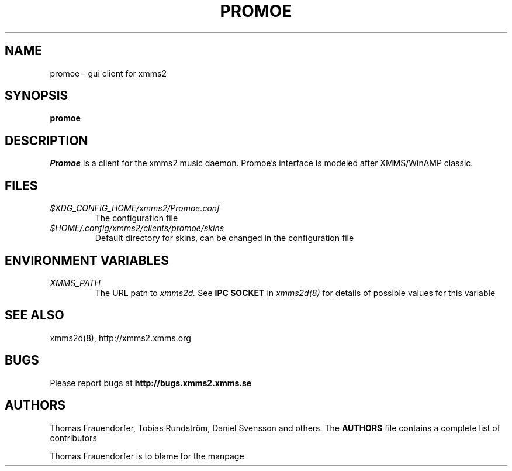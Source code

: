 .TH PROMOE 1
.SH NAME
promoe \- gui client for xmms2
.SH SYNOPSIS
.B promoe
.P
.SH DESCRIPTION
.I Promoe
is a client for the xmms2 music daemon. Promoe's interface is modeled after
XMMS/WinAMP classic.
.SH FILES
.TP
.I $XDG_CONFIG_HOME/xmms2/Promoe.conf
The configuration file
.TP
.I $HOME/.config/xmms2/clients/promoe/skins
Default directory for skins, can be changed in the configuration file
.SH  ENVIRONMENT VARIABLES
.TP
.I XMMS_PATH
The URL path to
.I xmms2d.
See
.B IPC SOCKET
in
.I xmms2d(8)
for details of possible values for this variable
.SH SEE ALSO
xmms2d(8), http://xmms2.xmms.org
.SH BUGS
Please report bugs at 
.B http://bugs.xmms2.xmms.se
.SH AUTHORS
Thomas Frauendorfer, Tobias Rundström, Daniel Svensson and others.  
The
.B AUTHORS
file contains a complete list of contributors
.PP
Thomas Frauendorfer is to blame for the manpage
